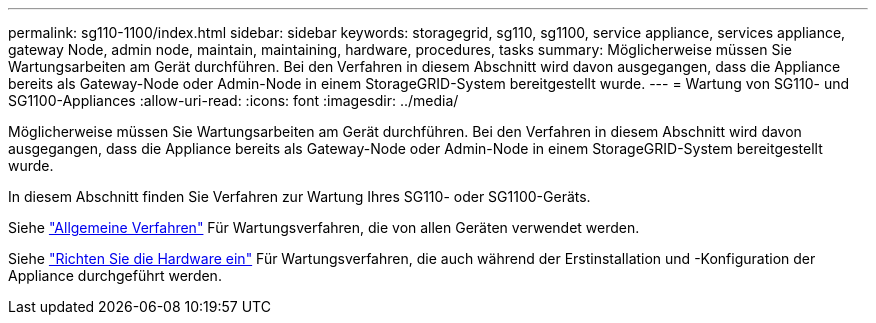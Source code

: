 ---
permalink: sg110-1100/index.html 
sidebar: sidebar 
keywords: storagegrid, sg110, sg1100, service appliance, services appliance, gateway Node, admin node, maintain, maintaining, hardware, procedures, tasks 
summary: Möglicherweise müssen Sie Wartungsarbeiten am Gerät durchführen. Bei den Verfahren in diesem Abschnitt wird davon ausgegangen, dass die Appliance bereits als Gateway-Node oder Admin-Node in einem StorageGRID-System bereitgestellt wurde. 
---
= Wartung von SG110- und SG1100-Appliances
:allow-uri-read: 
:icons: font
:imagesdir: ../media/


[role="lead"]
Möglicherweise müssen Sie Wartungsarbeiten am Gerät durchführen. Bei den Verfahren in diesem Abschnitt wird davon ausgegangen, dass die Appliance bereits als Gateway-Node oder Admin-Node in einem StorageGRID-System bereitgestellt wurde.

In diesem Abschnitt finden Sie Verfahren zur Wartung Ihres SG110- oder SG1100-Geräts.

Siehe link:../commonhardware/index.html["Allgemeine Verfahren"] Für Wartungsverfahren, die von allen Geräten verwendet werden.

Siehe link:../installconfig/configuring-hardware.html["Richten Sie die Hardware ein"] Für Wartungsverfahren, die auch während der Erstinstallation und -Konfiguration der Appliance durchgeführt werden.
